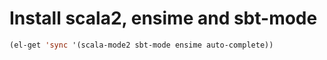 * Install scala2, ensime and sbt-mode
  #+begin_src emacs-lisp
    (el-get 'sync '(scala-mode2 sbt-mode ensime auto-complete))
  #+end_src
